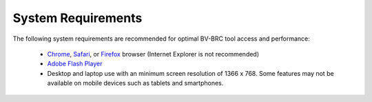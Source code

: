 System Requirements
===================

The following system requirements are recommended for optimal BV-BRC
tool access and performance:

  - `Chrome <http://www.google.com/chrome>`__, `Safari <http://www.apple.com/safari/download/>`__, or `Firefox <http://www.mozilla.com/en-US/firefox/all.html>`__ browser (Internet Explorer is not recommended)
  - `Adobe Flash Player <http://get.adobe.com/flashplayer/otherversions/>`__
  - Desktop and laptop use with an minimum screen resolution of 1366 x 768. Some features may not be available on mobile devices such as tablets and smartphones.

